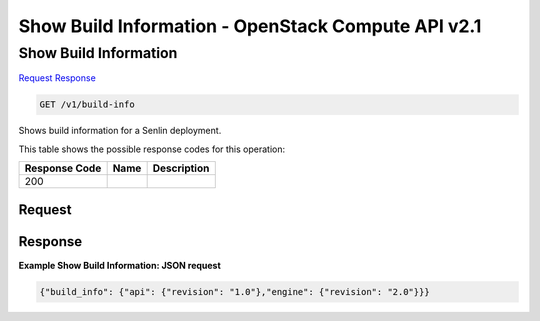 =============================================================================
Show Build Information -  OpenStack Compute API v2.1
=============================================================================

Show Build Information
~~~~~~~~~~~~~~~~~~~~~~~~~

`Request <GET_show_build_information_v1_build-info.rst#request>`__
`Response <GET_show_build_information_v1_build-info.rst#response>`__

.. code-block:: javascript

    GET /v1/build-info

Shows build information for a Senlin deployment.



This table shows the possible response codes for this operation:


+--------------------------+-------------------------+-------------------------+
|Response Code             |Name                     |Description              |
+==========================+=========================+=========================+
|200                       |                         |                         |
+--------------------------+-------------------------+-------------------------+


Request
^^^^^^^^^^^^^^^^^









Response
^^^^^^^^^^^^^^^^^^





**Example Show Build Information: JSON request**


.. code::

    {"build_info": {"api": {"revision": "1.0"},"engine": {"revision": "2.0"}}}

